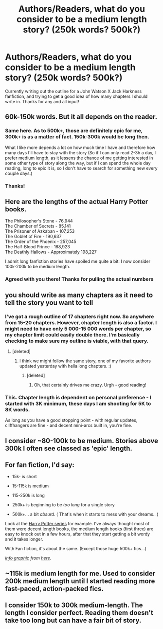 #+TITLE: Authors/Readers, what do you consider to be a medium length story? (250k words? 500k?)

* Authors/Readers, what do you consider to be a medium length story? (250k words? 500k?)
:PROPERTIES:
:Author: jSubbz
:Score: 7
:DateUnix: 1441422571.0
:DateShort: 2015-Sep-05
:FlairText: Discussion
:END:
Currently writing out the outline for a John Watson X Jack Harkness fanfiction, and trying to get a good idea of how many chapters I should write in. Thanks for any and all input!


** 60k-150k words. But it all depends on the reader.
:PROPERTIES:
:Score: 21
:DateUnix: 1441424233.0
:DateShort: 2015-Sep-05
:END:

*** Same here. As to 500k+, those are definitely epic for me, 300k+ is as a matter of fact. 150k-300k would be long then.

What I like more depends a lot on how much time I have and therefore how many days I'll have to stay with the story (So if I can only read 2-3h a day, I prefer medium length, as it lessens the chance of me getting interested in some other type of story along the way, but if I can spend the whole day reading, long to epic it is, so I don't have to search for something new every couple days.)
:PROPERTIES:
:Author: shiras_reddit
:Score: 3
:DateUnix: 1441481231.0
:DateShort: 2015-Sep-05
:END:


*** Thanks!
:PROPERTIES:
:Author: jSubbz
:Score: 1
:DateUnix: 1441428057.0
:DateShort: 2015-Sep-05
:END:


** Here are the lengths of the actual Harry Potter books.

The Philosopher's Stone - 76,944\\
The Chamber of Secrets - 85,141\\
The Prisoner of Azkaban - 107,253\\
The Goblet of Fire - 190,637\\
The Order of the Phoenix - 257,045\\
The Half-Blood Prince - 168,923\\
The Deathly Hallows - Approximately 198,227

I admit long fanfiction stories have spoiled me quite a bit: I now consider 100k-200k to be medium length.
:PROPERTIES:
:Author: cavelioness
:Score: 12
:DateUnix: 1441445619.0
:DateShort: 2015-Sep-05
:END:

*** Agreed with you there! Thanks for pulling the actual numbers
:PROPERTIES:
:Author: jSubbz
:Score: 5
:DateUnix: 1441464684.0
:DateShort: 2015-Sep-05
:END:


** you should write as many chapters as it need to tell the story you want to tell
:PROPERTIES:
:Author: Notosk
:Score: 5
:DateUnix: 1441425457.0
:DateShort: 2015-Sep-05
:END:

*** I've got a rough outline of 17 chapters right now. So anywhere from 15-20 chapters. However, chapter length is also a factor. I might need to have only 5 000-15 000 words per chapter, so my chapter limit could easily double there. I'm basically checking to make sure my outline is viable, with that query.
:PROPERTIES:
:Author: jSubbz
:Score: 3
:DateUnix: 1441428038.0
:DateShort: 2015-Sep-05
:END:

**** [deleted]
:PROPERTIES:
:Score: 2
:DateUnix: 1441458563.0
:DateShort: 2015-Sep-05
:END:

***** I think we might follow the same story, one of my favorite authors updated yesterday with hella long chapters. :)
:PROPERTIES:
:Author: jSubbz
:Score: 1
:DateUnix: 1441464735.0
:DateShort: 2015-Sep-05
:END:

****** [deleted]
:PROPERTIES:
:Score: 1
:DateUnix: 1441465424.0
:DateShort: 2015-Sep-05
:END:

******* Oh, that certainly drives me crazy. Urgh - good reading!
:PROPERTIES:
:Author: jSubbz
:Score: 1
:DateUnix: 1441467244.0
:DateShort: 2015-Sep-05
:END:


*** This. Chapter length is dependent on personal preference - I started with 3K minimum, these days I am shooting for 5K to 8K words.

As long as you have a good stopping point - with regular updates, cliffhangers are fine - and decent mini-arcs built in, you're fine.
:PROPERTIES:
:Author: Starfox5
:Score: 1
:DateUnix: 1441438940.0
:DateShort: 2015-Sep-05
:END:


** I consider ~80-100k to be medium. Stories above 300k I often see classed as 'epic' length.
:PROPERTIES:
:Author: girlikecupcake
:Score: 3
:DateUnix: 1441440224.0
:DateShort: 2015-Sep-05
:END:


** For fan fiction, I'd say:

- 15k- is short

- 15-115k is medium

- 115-250k is long

- 250k+ is beginning to be /too long/ for a single story

- 500k+... a bit /absurd/. ( That's when it starts to mess with your dreams.. )

Look at the [[http://editorial.designtaxi.com/news-longbook2507/2.jpg][Harry Potter series]] for example. I've always thought most of them were decent length books, the medium length books (first three) are easy to knock out in a few hours, after that they start getting a bit wordy and it takes longer.

With Fan fiction, it's about the same. (Except those huge 500k+ fics...)

/[[http://editorial.designtaxi.com/news-longbook2507/2.jpg][info graphic]] from [[http://designtaxi.com/news/368559/Infographic-The-Word-Counts-Of-Harry-Potter-Novels-Other-Famous-Books/faq/][here]]./
:PROPERTIES:
:Author: UsernamesR_Pointless
:Score: 2
:DateUnix: 1441493220.0
:DateShort: 2015-Sep-06
:END:


** ~115k is medium length for me. Used to consider 200k medium length until I started reading more fast-paced, action-packed fics.
:PROPERTIES:
:Author: tusing
:Score: 1
:DateUnix: 1441504678.0
:DateShort: 2015-Sep-06
:END:


** I consider 150k to 300k medium-length. The length I consider perfect. Reading them doesn't take too long but can have a fair bit of story.
:PROPERTIES:
:Author: StuxCrystal
:Score: 0
:DateUnix: 1441450999.0
:DateShort: 2015-Sep-05
:END:
